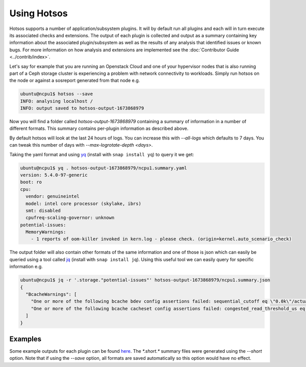 Using Hotsos
============

Hotsos supports a number of application/subsystem plugins. It will by default
run all plugins and each will in turn execute its associated checks and
extensions. The output of each plugin is collected and output as a summary
containing key information about the associated plugin/subsystem as well as the
results of any analysis that identified issues or known bugs. For more
information on how analysis and extensions are implemented see the
:doc:`Contributor Guide <../contrib/index>`.

Let's say for example that you are running an Openstack Cloud and one of your
hypervisor nodes that is also running part of a Ceph storage cluster
is experiencing a problem with network connectivity to workloads. Simply
run hotsos on the node or against a sosreport generated from that node e.g.

.. code-block:: bash

    ubuntu@ncpu1$ hotsos --save
    INFO: analysing localhost /
    INFO: output saved to hotsos-output-1673868979

Now you will find a folder called `hotsos-output-1673868979` containing a
summary of information in a number of different formats. This summary contains
per-plugin information as described above.

By default hotsos will look at the last 24 hours of logs. You can increase this
with `\-\-all-logs` which defaults to 7 days. You can tweak this number of days
with `\-\-max-logrotate-depth <days>`.

Taking the yaml format and using `yq <https://snapcraft.io/yq>`_ (install with
``snap install yq``) to query it we get:

.. code-block:: bash

    ubuntu@ncpu1$ yq . hotsos-output-1673868979/ncpu1.summary.yaml
    version: 5.4.0-97-generic
    boot: ro
    cpu:
      vendor: genuineintel
      model: intel core processor (skylake, ibrs)
      smt: disabled
      cpufreq-scaling-governor: unknown
    potential-issues:
      MemoryWarnings:
        - 1 reports of oom-killer invoked in kern.log - please check. (origin=kernel.auto_scenario_check)

The output folder will also contain other formats of the same information and
one of those is json which can easily be queried using a tool called
`jq <https://stedolan.github.io/jq/>`_ (install with ``snap install jq``).
Using this useful tool we can easily query for specific information e.g.

.. code-block:: bash

    ubuntu@ncpu1$ jq -r '.storage."potential-issues"' hotsos-output-1673868979/ncpu1.summary.json
    {
      "BcacheWarnings": [
        "One or more of the following bcache bdev config assertions failed: sequential_cutoff eq \"0.0k\"/actual=\"4.0M\", cache_mode eq \"writethrough [writeback] writearound none\"/actual=\"writethrough [writeback] writearound none\", writeback_percent ge 10/actual=\"10\" (origin=storage.auto_scenario_check)",
        "One or more of the following bcache cacheset config assertions failed: congested_read_threshold_us eq 0/actual=\"2000\", congested_write_threshold_us eq 0/actual=\"20000\" (origin=storage.auto_scenario_check)"
      ]
    }

Examples
--------

Some example outputs for each plugin can be found `here <https://github.com/canonical/hotsos/tree/main/examples>`_. The *\*.short.\** summary files were generated using the `\-\-short` option. Note that if using the `\-\-save` option, all formats are saved automatically so this option would have no effect.

